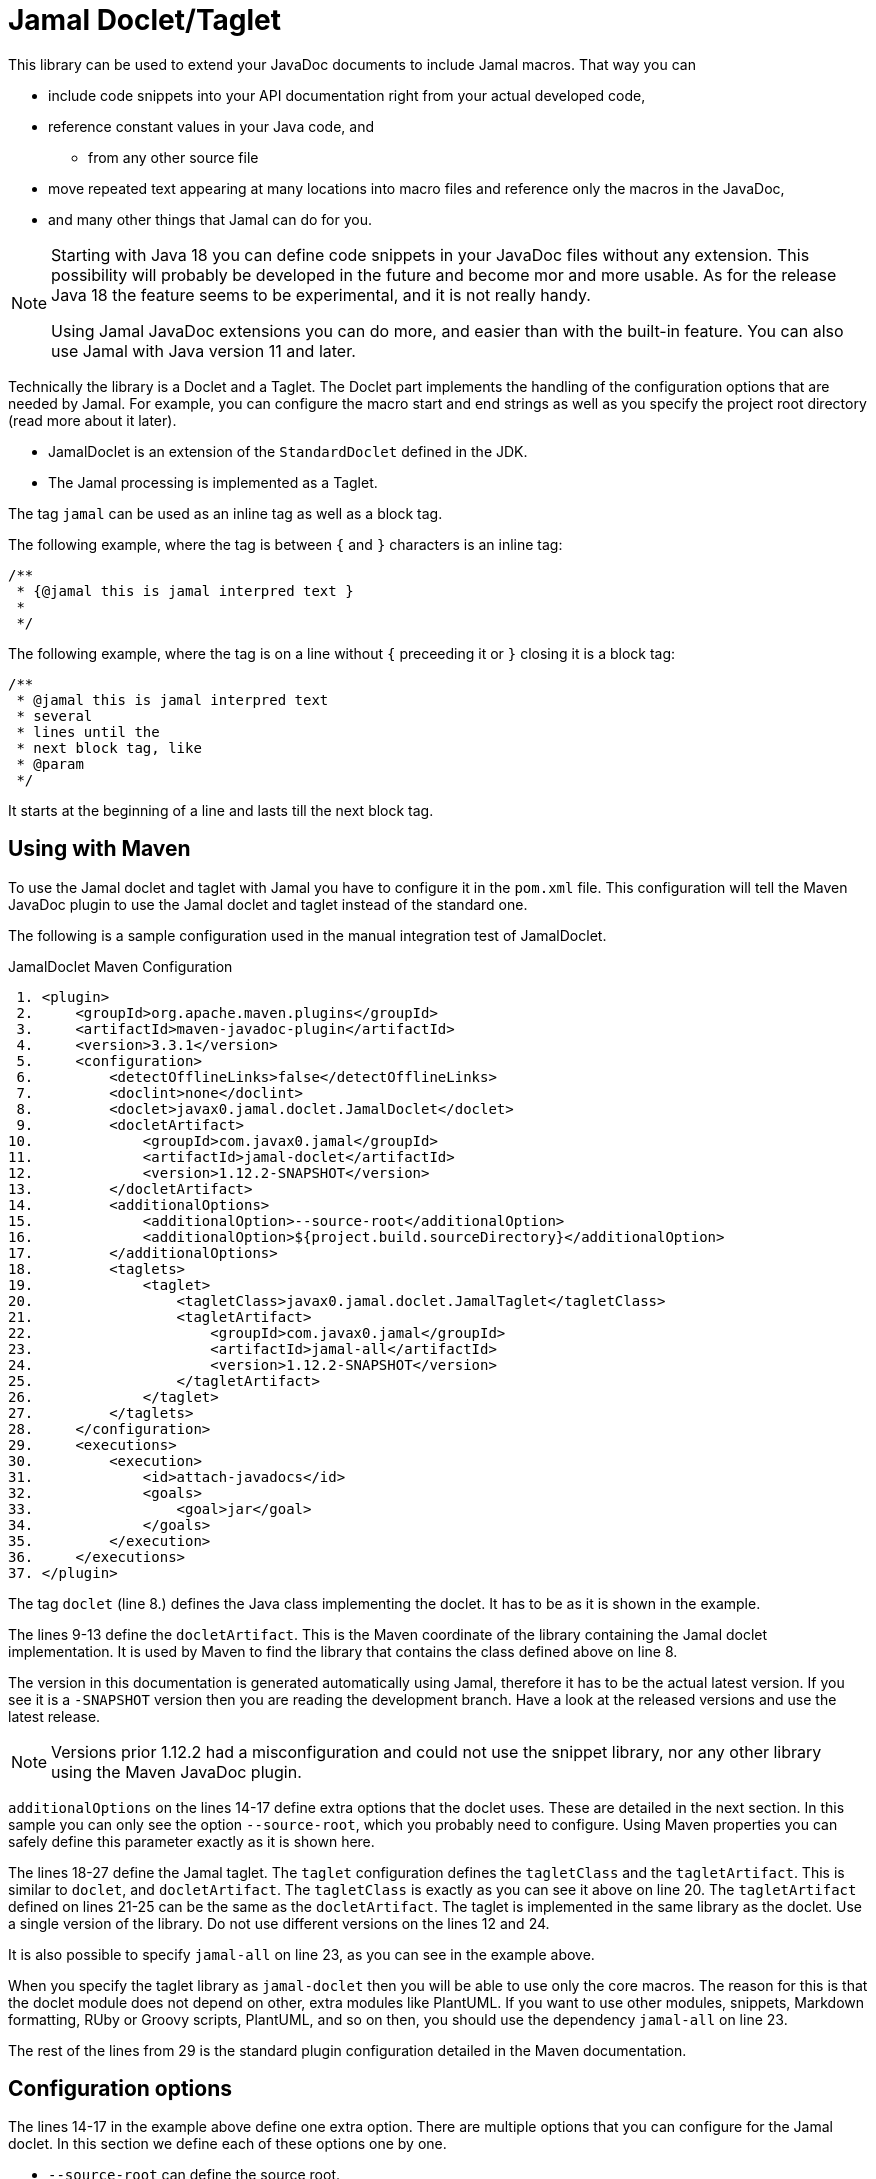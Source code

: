 = Jamal Doclet/Taglet


This library can be used to extend your JavaDoc documents to include Jamal macros.
That way you can

* include code snippets into your API documentation right from your actual developed code,
* reference constant values in your Java code, and
** from any other source file
* move repeated text appearing at many locations into macro files and reference only the macros in the JavaDoc,
* and many other things that Jamal can do for you.

[NOTE]
====
Starting with Java 18 you can define code snippets in your JavaDoc files without any extension.
This possibility will probably be developed in the future and become mor and more usable.
As for the release Java 18 the feature seems to be experimental, and it is not really handy.

Using Jamal JavaDoc extensions you can do more, and easier than with the built-in feature.
You can also use Jamal with Java version 11 and later.
====

Technically the library is a Doclet and a Taglet.
The Doclet part implements the handling of the configuration options that are needed by Jamal.
For example, you can configure the macro start and end strings as well as you specify the project root directory (read more about it later).

* JamalDoclet is an extension of the `StandardDoclet` defined in the JDK.
* The Jamal processing is implemented as a Taglet.

The tag `jamal` can be used as an inline tag as well as a block tag.

The following example, where the tag is between `{` and `}` characters is an inline tag:
[source]
----
/**
 * {@jamal this is jamal interpred text }
 *
 */
----

The following example, where the tag is on a line without `{` preceeding it or `}` closing it is a block tag:

[source]
----
/**
 * @jamal this is jamal interpred text
 * several
 * lines until the
 * next block tag, like
 * @param
 */
----

It starts at the beginning of a line and lasts till the next block tag.

== Using with Maven

To use the Jamal doclet and taglet with Jamal you have to configure it in the `pom.xml` file.
This configuration will tell the Maven JavaDoc plugin to use the Jamal doclet and taglet instead of the standard one.

The following is a sample configuration used in the manual integration test of JamalDoclet.

[source, xml, title=JamalDoclet Maven Configuration]
----
 1. <plugin>
 2.     <groupId>org.apache.maven.plugins</groupId>
 3.     <artifactId>maven-javadoc-plugin</artifactId>
 4.     <version>3.3.1</version>
 5.     <configuration>
 6.         <detectOfflineLinks>false</detectOfflineLinks>
 7.         <doclint>none</doclint>
 8.         <doclet>javax0.jamal.doclet.JamalDoclet</doclet>
 9.         <docletArtifact>
10.             <groupId>com.javax0.jamal</groupId>
11.             <artifactId>jamal-doclet</artifactId>
12.             <version>1.12.2-SNAPSHOT</version>
13.         </docletArtifact>
14.         <additionalOptions>
15.             <additionalOption>--source-root</additionalOption>
16.             <additionalOption>${project.build.sourceDirectory}</additionalOption>
17.         </additionalOptions>
18.         <taglets>
19.             <taglet>
20.                 <tagletClass>javax0.jamal.doclet.JamalTaglet</tagletClass>
21.                 <tagletArtifact>
22.                     <groupId>com.javax0.jamal</groupId>
23.                     <artifactId>jamal-all</artifactId>
24.                     <version>1.12.2-SNAPSHOT</version>
25.                 </tagletArtifact>
26.             </taglet>
27.         </taglets>
28.     </configuration>
29.     <executions>
30.         <execution>
31.             <id>attach-javadocs</id>
32.             <goals>
33.                 <goal>jar</goal>
34.             </goals>
35.         </execution>
36.     </executions>
37. </plugin>

----


The tag `doclet` (line 8.) defines the Java class implementing the doclet.
It has to be as it is shown in the example.

The lines 9-13 define the `docletArtifact`.
This is the Maven coordinate of the library containing the Jamal doclet implementation.
It is used by Maven to find the library that contains the class defined above on line 8.

The version in this documentation is generated automatically using Jamal, therefore it has to be the actual latest version.
If you see it is a `-SNAPSHOT` version then you are reading the development branch.
Have a look at the released versions and use the latest release.

NOTE: Versions prior 1.12.2 had a misconfiguration and could not use the snippet library, nor any other library using the Maven JavaDoc plugin.

`additionalOptions` on the lines 14-17 define extra options that the doclet uses.
These are detailed in the next section.
In this sample you can only see the option `--source-root`, which you probably need to configure.
Using Maven properties you can safely define this parameter exactly as it is shown here.

The lines 18-27 define the Jamal taglet.
The `taglet` configuration defines the `tagletClass` and the `tagletArtifact`.
This is similar to `doclet`, and `docletArtifact`.
The `tagletClass` is exactly as you can see it above on line 20.
The `tagletArtifact` defined on lines 21-25 can be the same as the `docletArtifact`.
The taglet is implemented in the same library as the doclet.
Use a single version of the library.
Do not use different versions on the lines 12 and 24.

It is also possible to specify `jamal-all` on line 23, as you can see in the example above.

When you specify the taglet library as `jamal-doclet` then you will be able to use only the core macros.
The reason for this is that the doclet module does not depend on other, extra modules like PlantUML.
If you want to use other modules, snippets, Markdown formatting, RUby or Groovy scripts, PlantUML, and so on then, you should use the dependency `jamal-all` on line 23.


The rest of the lines from 29 is the standard plugin configuration detailed in the Maven documentation.

== Configuration options

The lines 14-17 in the example above define one extra option.
There are multiple options that you can configure for the Jamal doclet.
In this section we define each of these options one by one.

* `--source-root` can define the source root.

+
Source root has to be specified to reliably use macros that try to open other files.
These are the `import` and `include` macros from the core library.
There are many other macros in other packages.
For example, snippet handling needs to know where the source files are.
+
If this option is set then the taglet can calculate the location of the Java source file.
That way other files can be found using relative file name.
Failing to set this option properly the relative file names will be calculated from the current working directory.
The current working directory is not guaranteed, may occasionally be different in different installations.
Without this option the `res:` and `http:` files can reliably be used as well as files specified using absolute file names.
When using Maven, specify this option as displayed on the example above

+
[source, xml, title=configuring source root]
----
14.         <additionalOptions>
15.             <additionalOption>--source-root</additionalOption>
16.             <additionalOption>${project.build.sourceDirectory}</additionalOption>
17.         </additionalOptions>

----

This will ensure that the doclet and the taglet will know where the source root is.
(If you know any easier way to program the doclet and the taglet to know where the source root directory is, please help the developers.)



* `--macro-open` can specify the macro opening string.

+
The default value is `{`.
Use this option only in special cases.
Using the default `{` and `}` characters will make the macros `{@code ...}` and `{@link ...}` compatible looking with the original Javadoc tags. For more information about these read below.

* `--macro-close` can specify the macro closing string.

+
The default value is `}`.
Use this option only in special cases.
Using the default `{` and `}` characters will make the macros `{@code ...}` and `{@link ...}` compatible looking with the original Javadoc tags. For more information about these read below.


[NOTE]
====
Jamal macros look very similar to Javadoc tags.
One of the major differences is that the Javadoc tags cannot be nested.
Javadoc does not process javadoc tags that are inside another tag.
Because of that, JavaDoc will not process the text processed by the Jamal.
If there is any `{@xxx }` construct in it after the Jamal processing it will get into the output as it is.
If you leave the macro opening and closing strings to be `{` and `}` then sequences like `{@code ...}` or `{@link ...}` will become Jamal macros.
The Jamal doclet implements these two macros and thus these two formatting sequences are available inside Jamal processed Javadoc text.

Note, however, that the implementation of `{@link ..}` is very rudimentary and does not properly generate all the links.
If you have to rely on the proper links then close the Jamal inline tag before the link, and open a new one after it.

Also, when a sample code is contained in the documentation then the `{` and `}` characters should be paired.
These will be not be treated inside a `{@code ...}` macro, because of the `@` character, but being paired is needed for Jamal to find the end of the `{@code ...}` macro.
This requirement exists exactly the same way in usual JavaDoc, thus there is nothing special doing that.
====

== Command Line `javadoc` configuration

In this section we describe the use of the doclet through the command line tool.
Because the majority of the use cases will be using the tool via Maven this section is less detailed.
Please, also read the documentation of Javadoc command line tool.

Here is the `options` file that Maven generates if you specify the `<debug>` configuration option for the Maven Javadoc plugin.
The important options are:

* `-taglet 'javax0.jamal.doclet.JamalTaglet'`

* `-tagletpath`

* `--source-root ${PROJECT_ROOT}/jamal/jamal-doclet/src/main/java`

[source]
----
--module-path
'${PROJECT_ROOT}/jamal/jamal-doclet/target/jamal-doclet-2.0.2.jar:$USERHOME/.m2/repository/com/javax0/jamal/jamal-tools/2.0.2/jamal-tools-2.0.2.jar:$USERHOME/.m2/repository/com/javax0/jamal/jamal-core/2.0.2/jamal-core-2.0.2.jar:$USERHOME/.m2/repository/com/javax0/jamal/jamal-engine/2.0.2/jamal-engine-2.0.2.jar:$USERHOME/.m2/repository/com/javax0/jamal/jamal-api/2.0.2/jamal-api-2.0.2.jar'
--patch-module
jamal.doclet='${PROJECT_ROOT}/jamal/jamal-doclet/src/main/java:${PROJECT_ROOT}/jamal/jamal-doclet/target/generated-sources/annotations'
-doclet
'javax0.jamal.doclet.JamalDoclet'
-docletpath
'${PROJECT_ROOT}/jamal/jamal-doclet/target/jamal-doclet-2.0.2.jar:$USERHOME/.m2/repository/com/javax0/jamal/jamal-api/2.0.2/jamal-api-2.0.2.jar:$USERHOME/.m2/repository/com/javax0/jamal/jamal-tools/2.0.2/jamal-tools-2.0.2.jar:$USERHOME/.m2/repository/com/javax0/jamal/jamal-engine/2.0.2/jamal-engine-2.0.2.jar:$USERHOME/.m2/repository/com/javax0/jamal/jamal-core/2.0.2/jamal-core-2.0.2.jar:$USERHOME/
-encoding
'UTF-8'
-protected
--module-source-path
'${PROJECT_ROOT}/jamal/jamal-doclet/target/apidocs/src'
--source-root
${PROJECT_ROOT}/jamal/jamal-doclet/src/main/java
--macro-open
[%
--macro-close
%]
-author
-bottom
'Copyright &#169; 2021. All rights reserved.'
-charset
'UTF-8'
-d
'${PROJECT_ROOT}/jamal/jamal-doclet/target/apidocs'
-docencoding
'UTF-8'
-taglet
'javax0.jamal.doclet.JamalTaglet'
-tagletpath
'${PROJECT_ROOT}/jamal/jamal-doclet/target/jamal-doclet-2.0.2.jar:$USERHOME/.m2/repository/com/javax0/jamal/jamal-api/2.0.2/jamal-api-2.0.2.jar:$USERHOME/.m2/repository/com/javax0/jamal/jamal-tools/2.0.2/jamal-tools-2.0.2.jar:$USERHOME/.m2/repository/com/javax0/jamal/jamal-engine/2.0.2/jamal-engine-2.0.2.jar:$USERHOME/.m2/repository/com/javax0/jamal/jamal-core/2.0.2/jamal-core-2.0.2.jar'
-use
-version
-windowtitle
'...'
----

